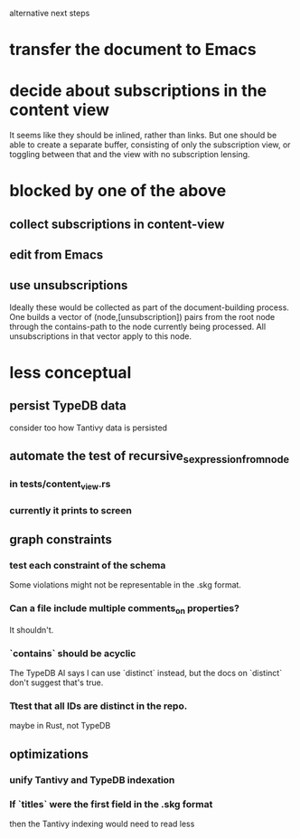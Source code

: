 alternative next steps
* transfer the document to Emacs
* decide about subscriptions in the content view
  It seems like they should be inlined, rather than links.
  But one should be able to create a separate buffer,
  consisting of only the subscription view,
  or toggling between that
  and the view with no subscription lensing.
* blocked by one of the above
** collect subscriptions in content-view
** edit from Emacs
** use unsubscriptions
   Ideally these would be collected as part of the document-building process. One builds a vector of (node,[unsubscription]) pairs from the root node through the contains-path to the node currently being processed. All unsubscriptions in that vector apply to this node.
* less conceptual
** persist TypeDB data
   consider too how Tantivy data is persisted
** automate the test of recursive_s_expression_from_node
*** in tests/content_view.rs
*** currently it prints to screen
** graph constraints
*** test each constraint of the schema
    Some violations might not be representable in the .skg format.
*** Can a file include multiple comments_on properties?
    It shouldn't.
*** `contains` should be acyclic
    The TypeDB AI says I can use `distinct` instead,
    but the docs on `distinct` don't suggest that's true.
*** Ttest that all IDs are distinct in the repo.
    maybe in Rust, not TypeDB
** optimizations
*** unify Tantivy and TypeDB indexation
*** If `titles` were the first field in the .skg format
    then the Tantivy indexing would need to read less
